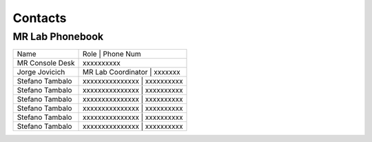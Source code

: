 Contacts
==========

MR Lab Phonebook
---------
+------------------+-------------------------------------------------------+
|Name              |Role | Phone Num                                       |
+------------------+-------------------------------------------------------+
|MR Console Desk   |   xxxxxxxxxx                                          |
+------------------+-------------------------------------------------------+
|Jorge Jovicich    |MR Lab Coordinator | xxxxxxx                           |
+------------------+-------------------------------------------------------+
|Stefano Tambalo   |xxxxxxxxxxxxxxx | xxxxxxxxxx                           |
+------------------+-------------------------------------------------------+
|Stefano Tambalo   |xxxxxxxxxxxxxxx | xxxxxxxxxx                           |
+------------------+-------------------------------------------------------+
|Stefano Tambalo   |xxxxxxxxxxxxxxx | xxxxxxxxxx                           |
+------------------+-------------------------------------------------------+
|Stefano Tambalo   |xxxxxxxxxxxxxxx | xxxxxxxxxx                           |
+------------------+-------------------------------------------------------+
|Stefano Tambalo   |xxxxxxxxxxxxxxx | xxxxxxxxxx                           |
+------------------+-------------------------------------------------------+
|Stefano Tambalo   |xxxxxxxxxxxxxxx | xxxxxxxxxx                           |
+------------------+-------------------------------------------------------+
